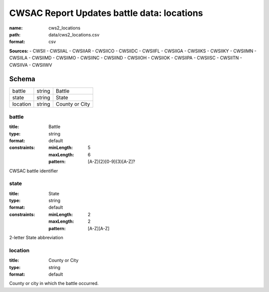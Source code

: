###########################################
CWSAC Report Updates battle data: locations
###########################################

:name: cws2_locations
:path: data/cws2_locations.csv
:format: csv



**Sources:**
- CWSII
- CWSIIAL
- CWSIIAR
- CWSIICO
- CWSIIDC
- CWSIIFL
- CWSIIGA
- CWSIIKS
- CWSIIKY
- CWSIIMN
- CWSIILA
- CWSIIMD
- CWSIIMO
- CWSIINC
- CWSIIND
- CWSIIOH
- CWSIIOK
- CWSIIPA
- CWSIISC
- CWSIITN
- CWSIIVA
- CWSIIWV


Schema
======

========  ======  ==============
battle    string  Battle
state     string  State
location  string  County or City
========  ======  ==============

battle
------

:title: Battle
:type: string
:format: default
:constraints:
    :minLength: 5
    :maxLength: 6
    :pattern: [A-Z]{2}[0-9]{3}[A-Z]?
    

CWSAC battle identifier


       
state
-----

:title: State
:type: string
:format: default
:constraints:
    :minLength: 2
    :maxLength: 2
    :pattern: [A-Z][A-Z]
    

2-letter State abbreviation


       
location
--------

:title: County or City
:type: string
:format: default


County or city in which the battle occurred.


       

